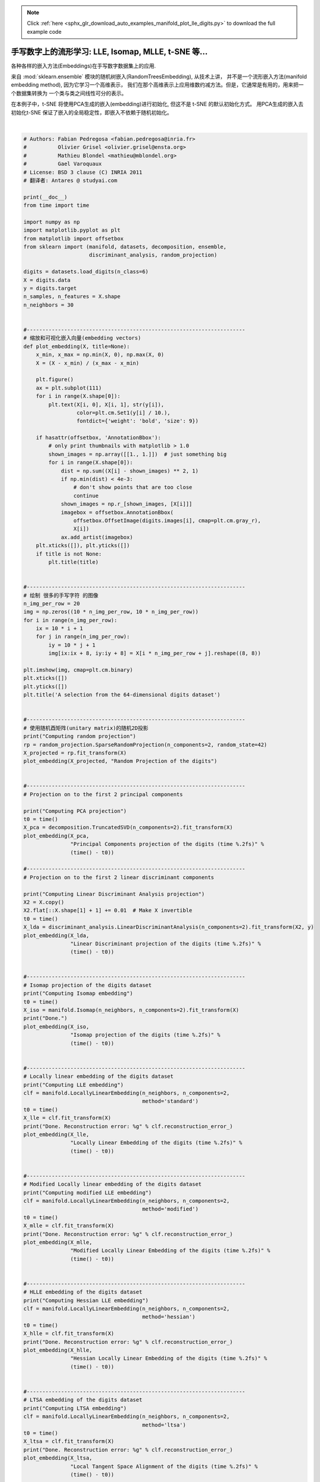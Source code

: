 .. note::
    :class: sphx-glr-download-link-note

    Click :ref:`here <sphx_glr_download_auto_examples_manifold_plot_lle_digits.py>` to download the full example code
.. rst-class:: sphx-glr-example-title

.. _sphx_glr_auto_examples_manifold_plot_lle_digits.py:


=============================================================================
手写数字上的流形学习: LLE, Isomap, MLLE, t-SNE 等...
=============================================================================

各种各样的嵌入方法(Embeddings)在手写数字数据集上的应用.

来自 :mod:`sklearn.ensemble` 模块的随机树嵌入(RandomTreesEmbedding), 从技术上讲，
并不是一个流形嵌入方法(manifold embedding method), 因为它学习一个高维表示，
我们在那个高维表示上应用维数约减方法。但是，它通常是有用的，用来把一个数据集转换为
一个类与类之间线性可分的表示。

在本例子中，t-SNE 将使用PCA生成的嵌入(embedding)进行初始化, 但这不是 t-SNE 的默认初始化方式。
用PCA生成的嵌入去初始化t-SNE 保证了嵌入的全局稳定性，即嵌入不依赖于随机初始化。




.. rst-class:: sphx-glr-horizontal


    *

      .. image:: /auto_examples/manifold/images/sphx_glr_plot_lle_digits_001.png
            :class: sphx-glr-multi-img

    *

      .. image:: /auto_examples/manifold/images/sphx_glr_plot_lle_digits_002.png
            :class: sphx-glr-multi-img

    *

      .. image:: /auto_examples/manifold/images/sphx_glr_plot_lle_digits_003.png
            :class: sphx-glr-multi-img

    *

      .. image:: /auto_examples/manifold/images/sphx_glr_plot_lle_digits_004.png
            :class: sphx-glr-multi-img

    *

      .. image:: /auto_examples/manifold/images/sphx_glr_plot_lle_digits_005.png
            :class: sphx-glr-multi-img

    *

      .. image:: /auto_examples/manifold/images/sphx_glr_plot_lle_digits_006.png
            :class: sphx-glr-multi-img

    *

      .. image:: /auto_examples/manifold/images/sphx_glr_plot_lle_digits_007.png
            :class: sphx-glr-multi-img

    *

      .. image:: /auto_examples/manifold/images/sphx_glr_plot_lle_digits_008.png
            :class: sphx-glr-multi-img

    *

      .. image:: /auto_examples/manifold/images/sphx_glr_plot_lle_digits_009.png
            :class: sphx-glr-multi-img

    *

      .. image:: /auto_examples/manifold/images/sphx_glr_plot_lle_digits_010.png
            :class: sphx-glr-multi-img

    *

      .. image:: /auto_examples/manifold/images/sphx_glr_plot_lle_digits_011.png
            :class: sphx-glr-multi-img

    *

      .. image:: /auto_examples/manifold/images/sphx_glr_plot_lle_digits_012.png
            :class: sphx-glr-multi-img

    *

      .. image:: /auto_examples/manifold/images/sphx_glr_plot_lle_digits_013.png
            :class: sphx-glr-multi-img


.. rst-class:: sphx-glr-script-out

 Out:

 .. code-block:: none

    Computing random projection
    Computing PCA projection
    Computing Linear Discriminant Analysis projection
    Computing Isomap embedding
    Done.
    Computing LLE embedding
    Done. Reconstruction error: 1.63544e-06
    Computing modified LLE embedding
    Done. Reconstruction error: 0.360639
    Computing Hessian LLE embedding
    Done. Reconstruction error: 0.21281
    Computing LTSA embedding
    Done. Reconstruction error: 0.212804
    Computing MDS embedding
    Done. Stress: 170781448.119001
    Computing Totally Random Trees embedding
    Computing Spectral embedding
    Computing t-SNE embedding




|


.. code-block:: python


    # Authors: Fabian Pedregosa <fabian.pedregosa@inria.fr>
    #          Olivier Grisel <olivier.grisel@ensta.org>
    #          Mathieu Blondel <mathieu@mblondel.org>
    #          Gael Varoquaux
    # License: BSD 3 clause (C) INRIA 2011
    # 翻译者: Antares @ studyai.com

    print(__doc__)
    from time import time

    import numpy as np
    import matplotlib.pyplot as plt
    from matplotlib import offsetbox
    from sklearn import (manifold, datasets, decomposition, ensemble,
                         discriminant_analysis, random_projection)

    digits = datasets.load_digits(n_class=6)
    X = digits.data
    y = digits.target
    n_samples, n_features = X.shape
    n_neighbors = 30


    #----------------------------------------------------------------------
    # 缩放和可视化嵌入向量(embedding vectors)
    def plot_embedding(X, title=None):
        x_min, x_max = np.min(X, 0), np.max(X, 0)
        X = (X - x_min) / (x_max - x_min)

        plt.figure()
        ax = plt.subplot(111)
        for i in range(X.shape[0]):
            plt.text(X[i, 0], X[i, 1], str(y[i]),
                     color=plt.cm.Set1(y[i] / 10.),
                     fontdict={'weight': 'bold', 'size': 9})

        if hasattr(offsetbox, 'AnnotationBbox'):
            # only print thumbnails with matplotlib > 1.0
            shown_images = np.array([[1., 1.]])  # just something big
            for i in range(X.shape[0]):
                dist = np.sum((X[i] - shown_images) ** 2, 1)
                if np.min(dist) < 4e-3:
                    # don't show points that are too close
                    continue
                shown_images = np.r_[shown_images, [X[i]]]
                imagebox = offsetbox.AnnotationBbox(
                    offsetbox.OffsetImage(digits.images[i], cmap=plt.cm.gray_r),
                    X[i])
                ax.add_artist(imagebox)
        plt.xticks([]), plt.yticks([])
        if title is not None:
            plt.title(title)


    #----------------------------------------------------------------------
    # 绘制 很多的手写字符 的图像
    n_img_per_row = 20
    img = np.zeros((10 * n_img_per_row, 10 * n_img_per_row))
    for i in range(n_img_per_row):
        ix = 10 * i + 1
        for j in range(n_img_per_row):
            iy = 10 * j + 1
            img[ix:ix + 8, iy:iy + 8] = X[i * n_img_per_row + j].reshape((8, 8))

    plt.imshow(img, cmap=plt.cm.binary)
    plt.xticks([])
    plt.yticks([])
    plt.title('A selection from the 64-dimensional digits dataset')


    #----------------------------------------------------------------------
    # 使用随机酉矩阵(unitary matrix)的随机2D投影
    print("Computing random projection")
    rp = random_projection.SparseRandomProjection(n_components=2, random_state=42)
    X_projected = rp.fit_transform(X)
    plot_embedding(X_projected, "Random Projection of the digits")


    #----------------------------------------------------------------------
    # Projection on to the first 2 principal components

    print("Computing PCA projection")
    t0 = time()
    X_pca = decomposition.TruncatedSVD(n_components=2).fit_transform(X)
    plot_embedding(X_pca,
                   "Principal Components projection of the digits (time %.2fs)" %
                   (time() - t0))

    #----------------------------------------------------------------------
    # Projection on to the first 2 linear discriminant components

    print("Computing Linear Discriminant Analysis projection")
    X2 = X.copy()
    X2.flat[::X.shape[1] + 1] += 0.01  # Make X invertible
    t0 = time()
    X_lda = discriminant_analysis.LinearDiscriminantAnalysis(n_components=2).fit_transform(X2, y)
    plot_embedding(X_lda,
                   "Linear Discriminant projection of the digits (time %.2fs)" %
                   (time() - t0))


    #----------------------------------------------------------------------
    # Isomap projection of the digits dataset
    print("Computing Isomap embedding")
    t0 = time()
    X_iso = manifold.Isomap(n_neighbors, n_components=2).fit_transform(X)
    print("Done.")
    plot_embedding(X_iso,
                   "Isomap projection of the digits (time %.2fs)" %
                   (time() - t0))


    #----------------------------------------------------------------------
    # Locally linear embedding of the digits dataset
    print("Computing LLE embedding")
    clf = manifold.LocallyLinearEmbedding(n_neighbors, n_components=2,
                                          method='standard')
    t0 = time()
    X_lle = clf.fit_transform(X)
    print("Done. Reconstruction error: %g" % clf.reconstruction_error_)
    plot_embedding(X_lle,
                   "Locally Linear Embedding of the digits (time %.2fs)" %
                   (time() - t0))


    #----------------------------------------------------------------------
    # Modified Locally linear embedding of the digits dataset
    print("Computing modified LLE embedding")
    clf = manifold.LocallyLinearEmbedding(n_neighbors, n_components=2,
                                          method='modified')
    t0 = time()
    X_mlle = clf.fit_transform(X)
    print("Done. Reconstruction error: %g" % clf.reconstruction_error_)
    plot_embedding(X_mlle,
                   "Modified Locally Linear Embedding of the digits (time %.2fs)" %
                   (time() - t0))


    #----------------------------------------------------------------------
    # HLLE embedding of the digits dataset
    print("Computing Hessian LLE embedding")
    clf = manifold.LocallyLinearEmbedding(n_neighbors, n_components=2,
                                          method='hessian')
    t0 = time()
    X_hlle = clf.fit_transform(X)
    print("Done. Reconstruction error: %g" % clf.reconstruction_error_)
    plot_embedding(X_hlle,
                   "Hessian Locally Linear Embedding of the digits (time %.2fs)" %
                   (time() - t0))


    #----------------------------------------------------------------------
    # LTSA embedding of the digits dataset
    print("Computing LTSA embedding")
    clf = manifold.LocallyLinearEmbedding(n_neighbors, n_components=2,
                                          method='ltsa')
    t0 = time()
    X_ltsa = clf.fit_transform(X)
    print("Done. Reconstruction error: %g" % clf.reconstruction_error_)
    plot_embedding(X_ltsa,
                   "Local Tangent Space Alignment of the digits (time %.2fs)" %
                   (time() - t0))

    #----------------------------------------------------------------------
    # MDS  embedding of the digits dataset
    print("Computing MDS embedding")
    clf = manifold.MDS(n_components=2, n_init=1, max_iter=100)
    t0 = time()
    X_mds = clf.fit_transform(X)
    print("Done. Stress: %f" % clf.stress_)
    plot_embedding(X_mds,
                   "MDS embedding of the digits (time %.2fs)" %
                   (time() - t0))

    #----------------------------------------------------------------------
    # Random Trees embedding of the digits dataset
    print("Computing Totally Random Trees embedding")
    hasher = ensemble.RandomTreesEmbedding(n_estimators=200, random_state=0,
                                           max_depth=5)
    t0 = time()
    X_transformed = hasher.fit_transform(X)
    pca = decomposition.TruncatedSVD(n_components=2)
    X_reduced = pca.fit_transform(X_transformed)

    plot_embedding(X_reduced,
                   "Random forest embedding of the digits (time %.2fs)" %
                   (time() - t0))

    #----------------------------------------------------------------------
    # Spectral embedding of the digits dataset
    print("Computing Spectral embedding")
    embedder = manifold.SpectralEmbedding(n_components=2, random_state=0,
                                          eigen_solver="arpack")
    t0 = time()
    X_se = embedder.fit_transform(X)

    plot_embedding(X_se,
                   "Spectral embedding of the digits (time %.2fs)" %
                   (time() - t0))

    #----------------------------------------------------------------------
    # t-SNE embedding of the digits dataset
    print("Computing t-SNE embedding")
    tsne = manifold.TSNE(n_components=2, init='pca', random_state=0)
    t0 = time()
    X_tsne = tsne.fit_transform(X)

    plot_embedding(X_tsne,
                   "t-SNE embedding of the digits (time %.2fs)" %
                   (time() - t0))

    plt.show()

**Total running time of the script:** ( 0 minutes  21.365 seconds)


.. _sphx_glr_download_auto_examples_manifold_plot_lle_digits.py:


.. only :: html

 .. container:: sphx-glr-footer
    :class: sphx-glr-footer-example



  .. container:: sphx-glr-download

     :download:`Download Python source code: plot_lle_digits.py <plot_lle_digits.py>`



  .. container:: sphx-glr-download

     :download:`Download Jupyter notebook: plot_lle_digits.ipynb <plot_lle_digits.ipynb>`


.. only:: html

 .. rst-class:: sphx-glr-signature

    `Gallery generated by Sphinx-Gallery <https://sphinx-gallery.readthedocs.io>`_
